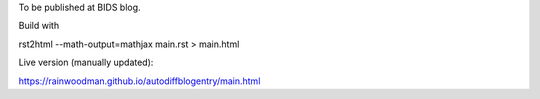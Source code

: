 To be published at BIDS blog.

Build with

rst2html --math-output=mathjax main.rst > main.html

Live version (manually updated):

https://rainwoodman.github.io/autodiffblogentry/main.html

